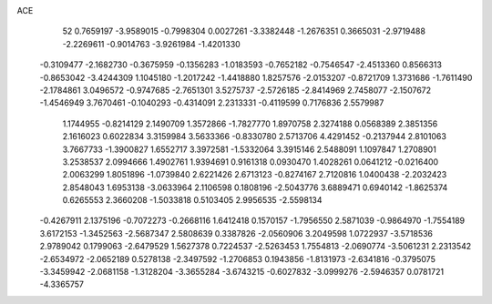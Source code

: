 ACE 
   52
   0.7659197  -3.9589015  -0.7998304   0.0027261  -3.3382448  -1.2676351
   0.3665031  -2.9719488  -2.2269611  -0.9014763  -3.9261984  -1.4201330
  -0.3109477  -2.1682730  -0.3675959  -0.1356283  -1.0183593  -0.7652182
  -0.7546547  -2.4513360   0.8566313  -0.8653042  -3.4244309   1.1045180
  -1.2017242  -1.4418880   1.8257576  -2.0153207  -0.8721709   1.3731686
  -1.7611490  -2.1784861   3.0496572  -0.9747685  -2.7651301   3.5275737
  -2.5726185  -2.8414969   2.7458077  -2.1507672  -1.4546949   3.7670461
  -0.1040293  -0.4314091   2.2313331  -0.4119599   0.7176836   2.5579987
   1.1744955  -0.8214129   2.1490709   1.3572866  -1.7827770   1.8970758
   2.3274188   0.0568389   2.3851356   2.1616023   0.6022834   3.3159984
   3.5633366  -0.8330780   2.5713706   4.4291452  -0.2137944   2.8101063
   3.7667733  -1.3900827   1.6552717   3.3972581  -1.5332064   3.3915146
   2.5488091   1.1097847   1.2708901   3.2538537   2.0994666   1.4902761
   1.9394691   0.9161318   0.0930470   1.4028261   0.0641212  -0.0216400
   2.0063299   1.8051896  -1.0739840   2.6221426   2.6713123  -0.8274167
   2.7120816   1.0400438  -2.2032423   2.8548043   1.6953138  -3.0633964
   2.1106598   0.1808196  -2.5043776   3.6889471   0.6940142  -1.8625374
   0.6265553   2.3660208  -1.5033818   0.5103405   2.9956535  -2.5598134
  -0.4267911   2.1375196  -0.7072273  -0.2668116   1.6412418   0.1570157
  -1.7956550   2.5871039  -0.9864970  -1.7554189   3.6172153  -1.3452563
  -2.5687347   2.5808639   0.3387826  -2.0560906   3.2049598   1.0722937
  -3.5718536   2.9789042   0.1799063  -2.6479529   1.5627378   0.7224537
  -2.5263453   1.7554813  -2.0690774  -3.5061231   2.2313542  -2.6534972
  -2.0652189   0.5278138  -2.3497592  -1.2706853   0.1943856  -1.8131973
  -2.6341816  -0.3795075  -3.3459942  -2.0681158  -1.3128204  -3.3655284
  -3.6743215  -0.6027832  -3.0999276  -2.5946357   0.0781721  -4.3365757
